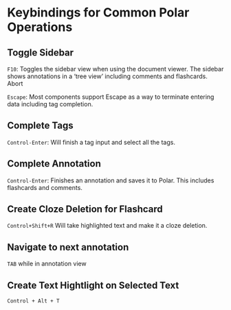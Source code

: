 
* Keybindings for Common Polar Operations

** Toggle Sidebar

 =F10=: Toggles the sidebar view when using the document viewer. The sidebar shows annotations in a ‘tree view’ including comments and flashcards.
 Abort

 =Escape=: Most components support Escape as a way to terminate entering data including tag completion.

** Complete Tags

 =Control-Enter=: Will finish a tag input and select all the tags.

** Complete Annotation

 =Control-Enter=: Finishes an annotation and saves it to Polar. This includes flashcards and comments.

** Create Cloze Deletion for Flashcard

 =Control+Shift+R= Will take highlighted text and make it a cloze deletion.

** Navigate to next annotation

 =TAB= while in annotation view

** Create Text Hightlight on Selected Text

 =Control + Alt + T=
